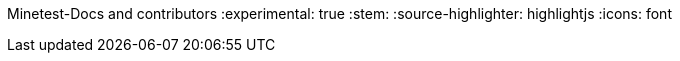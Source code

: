 Minetest-Docs and contributors
:experimental: true
:stem:
:source-highlighter: highlightjs
:icons: font

:toc:
:toclevels: 5

:imagesdir: ../assets

:url-docs-repo: https://github.com/minetest/minetest_docs
:url-lua-api: https://github.com/minetest/minetest/blob/master/doc/lua_api.txt
:url-reference-manual: https://www.lua.org/manual/5.1/manual.html

:deprecated: The following call(s) are deprecated, please don't use them as they will be removed in a future version of the engine.